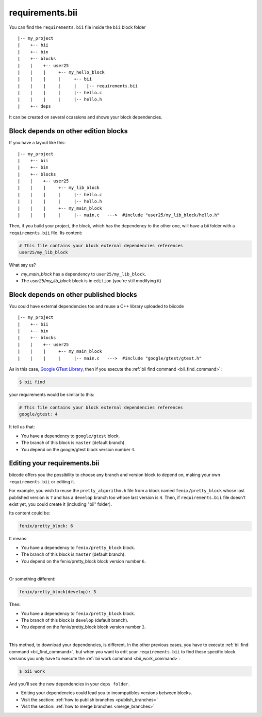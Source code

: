 .. _requirements_bii:

requirements.bii
================

You can find the ``requirements.bii`` file inside the ``bii`` block folder ::

|-- my_project
|    +-- bii
|    +-- bin
|    +-- blocks
|    |	  +-- user25
|    |    |     +-- my_hello_block
|    |    |     |     +-- bii
|    |    |     |     |    |-- requirements.bii
|    |    |  	|     |-- hello.c
|    |    |     |     |-- hello.h
|    +-- deps

It can be created on several ocassions and shows your block dependencies.

Block depends on other edition blocks
------------------------------------------

If you have a layout like this: ::

|-- my_project
|    +-- bii
|    +-- bin
|    +-- blocks
|    |	  +-- user25
|    |    |     +-- my_lib_block
|    |    |  	|     |-- hello.c
|    |    |     |     |-- hello.h
|    |    |     +-- my_main_block
|    |    |  	|     |-- main.c   --->  #include "user25/my_lib_block/hello.h"

Then, if you build your project, the block, which has the dependency to the other one, will have a bii folder with a ``requirements.bii`` file. Its content:

.. code-block:: text

	# This file contains your block external dependencies references
	user25/my_lib_block

What say us?

* *my_main_block* has a dependency to ``user25/my_lib_block``. 
* The *user25/my_lib_block* block is in ``edition`` (you're still modifying it)


Block depends on other published blocks
-------------------------------------------

You could have external dependencies too and reuse a C++ library uploaded to biicode ::

|-- my_project
|    +-- bii
|    +-- bin
|    +-- blocks
|    |	  +-- user25
|    |    |     +-- my_main_block
|    |    |  	|     |-- main.c   --->  #include "google/gtest/gtest.h"

As in this case, `Google GTest Library <https://www.biicode.com/google/blocks/google/gtest/branches/master#.U7QO3flv6QA>`_, then if you execute the :ref:`bii find command <bii_find_command>`:

.. code-block:: bash

	$ bii find

your requirements would be similar to this:

.. code-block:: text

	# This file contains your block external dependencies references
	google/gtest: 4

It tell us that:

* You have a dependency to ``google/gtest`` block.
* The branch of this block is ``master`` (default branch).
* You depend on the google/gtest block version number ``4``.

.. _edit_requirements_bii:

Editing your requirements.bii
--------------------------------

biicode offers you the possibility to choose any branch and version block to depend on, making your own ``requirements.bii`` or editing it.

For example, you wish to reuse the ``pretty_algorithm.h`` file from a block named ``fenix/pretty_block`` whose last published version is ``7`` and has a ``develop`` branch too whose last version is ``4``. Then, if ``requirements.bii`` file doesn't exist yet, you could create it (including "bii" folder).

Its content could be:

.. code-block:: text

	fenix/pretty_block: 6

It means:

* You have a dependency to ``fenix/pretty_block`` block.
* The branch of this block is ``master`` (default branch).
* You depend on the fenix/pretty_block block version number ``6``.
|
Or something different:

.. code-block:: text

	fenix/pretty_block(develop): 3

Then:

* You have a dependency to ``fenix/pretty_block`` block.
* The branch of this block is ``develop`` (default branch).
* You depend on the fenix/pretty_block block version number ``3``.
|
This method, to download your dependencies, is different. In the other previous cases, you have to execute :ref:`bii find command <bii_find_command>`, but when you want to edit your ``requirements.bii`` to find these specific block versions you only have to execute the :ref:`bii work command <bii_work_command>`:

.. code-block:: bash

	$ bii work

And you'll see the new dependencies in your ``deps folder``.

.. container:: infonote

	* Editing your dependencies could lead you to incompatibles versions between blocks.
	* Visit the section: :ref:`how to publish branches <publish_branches>`
	* Visit the section: :ref:`how to merge branches <merge_branches>`